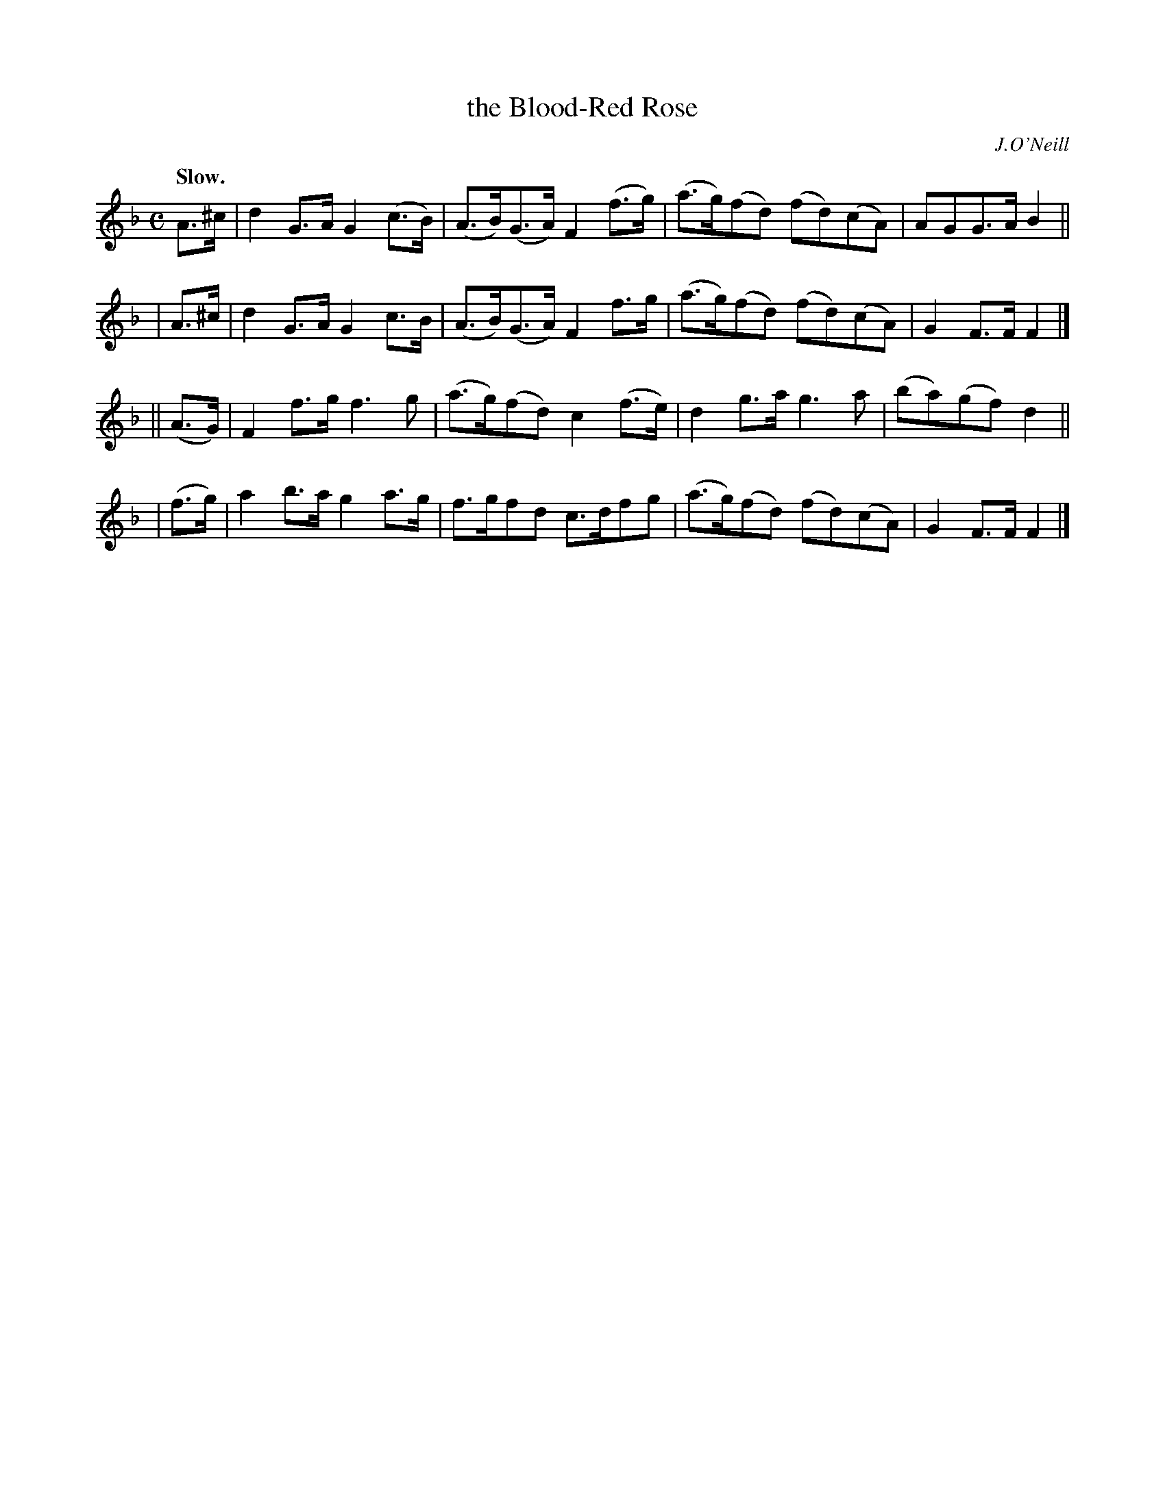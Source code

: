X: 383
T: the Blood-Red Rose
R: air, march
%S: s:4 b:16(4+4+4+4)
B: O'Neill's 1850 #383
O: J.O'Neill
Z: Chris Falt, cfalt@trytel.com
Q: "Slow."
M: C
L: 1/8
K: F
    A>^c | d2G>A G2(c>B) | (A>B)(G>A) F2(f>g) | (a>g)(fd) (fd)(cA) | AGG>A B2 ||
|   A>^c | d2G>A G2 c>B  | (A>B)(G>A) F2 f>g  | (a>g)(fd) (fd)(cA) | G2F>F F2 |]
|| (A>G) | F2f>g f3g     | (a>g)(fd)  c2(f>e) | d2g>a      g3a     | (ba)(gf)d2 ||
|  (f>g) | a2b>a g2a>g   | f>gfd      c>dfg   | (a>g)(fd) (fd)(cA) | G2F>F F2 |]

